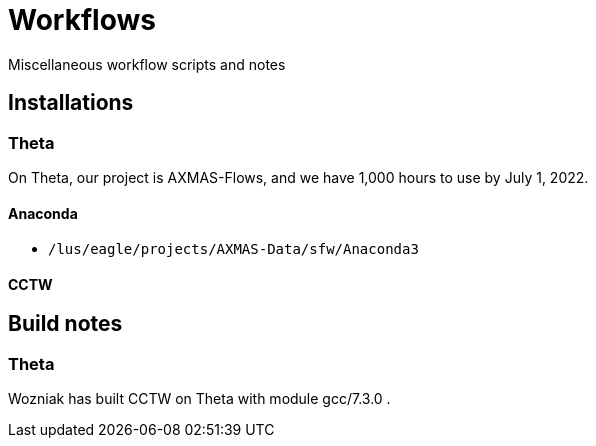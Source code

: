 
= Workflows
Miscellaneous workflow scripts and notes

== Installations

=== Theta

On Theta, our project is AXMAS-Flows, and we have 1,000 hours to use by July 1, 2022.

==== Anaconda

* `/lus/eagle/projects/AXMAS-Data/sfw/Anaconda3`

==== CCTW



== Build notes

=== Theta

Wozniak has built CCTW on Theta with module gcc/7.3.0 .

